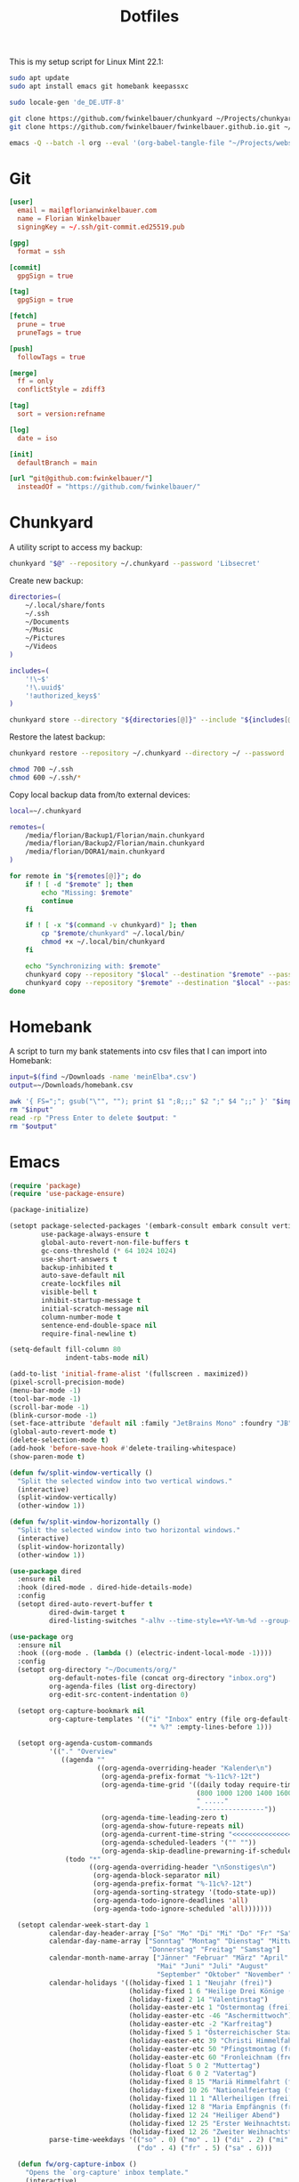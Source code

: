#+TITLE: Dotfiles
#+STARTUP: content
#+PROPERTY: header-args :mkdirp yes

This is my setup script for Linux Mint 22.1:

#+begin_src sh
sudo apt update
sudo apt install emacs git homebank keepassxc

sudo locale-gen 'de_DE.UTF-8'

git clone https://github.com/fwinkelbauer/chunkyard ~/Projects/chunkyard
git clone https://github.com/fwinkelbauer/fwinkelbauer.github.io.git ~/Projects/website

emacs -Q --batch -l org --eval '(org-babel-tangle-file "~/Projects/website/content/notes/dotfiles.org")'
#+end_src

* Git

#+begin_src conf :tangle "~/.config/git/config"
[user]
  email = mail@florianwinkelbauer.com
  name = Florian Winkelbauer
  signingKey = ~/.ssh/git-commit.ed25519.pub

[gpg]
  format = ssh

[commit]
  gpgSign = true

[tag]
  gpgSign = true

[fetch]
  prune = true
  pruneTags = true

[push]
  followTags = true

[merge]
  ff = only
  conflictStyle = zdiff3

[tag]
  sort = version:refname

[log]
  date = iso

[init]
  defaultBranch = main

[url "git@github.com:fwinkelbauer/"]
  insteadOf = "https://github.com/fwinkelbauer/"
#+end_src

* Chunkyard

A utility script to access my backup:

#+begin_src sh :shebang "#!/bin/bash -eu" :tangle "~/.local/bin/my-backup"
chunkyard "$@" --repository ~/.chunkyard --password 'Libsecret'
#+end_src

Create new backup:

#+begin_src sh :shebang "#!/bin/bash -eu" :tangle "~/.local/bin/my-store"
directories=(
    ~/.local/share/fonts
    ~/.ssh
    ~/Documents
    ~/Music
    ~/Pictures
    ~/Videos
)

includes=(
    '!\~$'
    '!\.uuid$'
    '!authorized_keys$'
)

chunkyard store --directory "${directories[@]}" --include "${includes[@]}" --repository ~/.chunkyard --password 'Libsecret' "$@"
#+end_src

Restore the latest backup:

#+begin_src sh :shebang "#!/bin/bash -eu" :tangle "~/.local/bin/my-restore"
chunkyard restore --repository ~/.chunkyard --directory ~/ --password 'Libsecret' "$@"

chmod 700 ~/.ssh
chmod 600 ~/.ssh/*
#+end_src

Copy local backup data from/to external devices:

#+begin_src sh :shebang "#!/bin/bash -eu" :tangle "~/.local/bin/my-copy"
local=~/.chunkyard

remotes=(
    /media/florian/Backup1/Florian/main.chunkyard
    /media/florian/Backup2/Florian/main.chunkyard
    /media/florian/DORA1/main.chunkyard
)

for remote in "${remotes[@]}"; do
    if ! [ -d "$remote" ]; then
        echo "Missing: $remote"
        continue
    fi

    if ! [ -x "$(command -v chunkyard)" ]; then
        cp "$remote/chunkyard" ~/.local/bin/
        chmod +x ~/.local/bin/chunkyard
    fi

    echo "Synchronizing with: $remote"
    chunkyard copy --repository "$local" --destination "$remote" --password 'Libsecret' --last 20 "$@"
    chunkyard copy --repository "$remote" --destination "$local" --password 'Libsecret' --last 20 "$@"
done
#+end_src

* Homebank

A script to turn my bank statements into csv files that I can import into
Homebank:

#+begin_src sh :shebang "#!/bin/bash -eu" :tangle "~/.local/bin/my-homebank"
input=$(find ~/Downloads -name 'meinElba*.csv')
output=~/Downloads/homebank.csv

awk '{ FS=";"; gsub("\"", ""); print $1 ";8;;;" $2 ";" $4 ";;" }' "$input" > "$output"
rm "$input"
read -rp "Press Enter to delete $output: "
rm "$output"
#+end_src

* Emacs

#+begin_src emacs-lisp :tangle "~/.config/emacs/init.el"
(require 'package)
(require 'use-package-ensure)

(package-initialize)

(setopt package-selected-packages '(embark-consult embark consult vertico orderless magit modus-themes)
        use-package-always-ensure t
        global-auto-revert-non-file-buffers t
        gc-cons-threshold (* 64 1024 1024)
        use-short-answers t
        backup-inhibited t
        auto-save-default nil
        create-lockfiles nil
        visible-bell t
        inhibit-startup-message t
        initial-scratch-message nil
        column-number-mode t
        sentence-end-double-space nil
        require-final-newline t)

(setq-default fill-column 80
              indent-tabs-mode nil)

(add-to-list 'initial-frame-alist '(fullscreen . maximized))
(pixel-scroll-precision-mode)
(menu-bar-mode -1)
(tool-bar-mode -1)
(scroll-bar-mode -1)
(blink-cursor-mode -1)
(set-face-attribute 'default nil :family "JetBrains Mono" :foundry "JB" :slant 'normal :weight 'medium :height 120 :width 'normal)
(global-auto-revert-mode t)
(delete-selection-mode t)
(add-hook 'before-save-hook #'delete-trailing-whitespace)
(show-paren-mode t)

(defun fw/split-window-vertically ()
  "Split the selected window into two vertical windows."
  (interactive)
  (split-window-vertically)
  (other-window 1))

(defun fw/split-window-horizontally ()
  "Split the selected window into two horizontal windows."
  (interactive)
  (split-window-horizontally)
  (other-window 1))

(use-package dired
  :ensure nil
  :hook (dired-mode . dired-hide-details-mode)
  :config
  (setopt dired-auto-revert-buffer t
          dired-dwim-target t
          dired-listing-switches "-alhv --time-style=+%Y-%m-%d --group-directories-first"))

(use-package org
  :ensure nil
  :hook ((org-mode . (lambda () (electric-indent-local-mode -1))))
  :config
  (setopt org-directory "~/Documents/org/"
          org-default-notes-file (concat org-directory "inbox.org")
          org-agenda-files (list org-directory)
          org-edit-src-content-indentation 0)

  (setopt org-capture-bookmark nil
          org-capture-templates '(("i" "Inbox" entry (file org-default-notes-file)
                                   "* %?" :empty-lines-before 1)))

  (setopt org-agenda-custom-commands
          '(("." "Overview"
             ((agenda ""
                      ((org-agenda-overriding-header "Kalender\n")
                       (org-agenda-prefix-format "%-11c%?-12t")
                       (org-agenda-time-grid '((daily today require-timed)
                                               (800 1000 1200 1400 1600 1800 2000)
                                               " ....."
                                               "----------------"))
                       (org-agenda-time-leading-zero t)
                       (org-agenda-show-future-repeats nil)
                       (org-agenda-current-time-string "<<<<<<<<<<<<<<<<")
                       (org-agenda-scheduled-leaders '("" ""))
                       (org-agenda-skip-deadline-prewarning-if-scheduled t)))
              (todo "*"
                    ((org-agenda-overriding-header "\nSonstiges\n")
                     (org-agenda-block-separator nil)
                     (org-agenda-prefix-format "%-11c%?-12t")
                     (org-agenda-sorting-strategy '(todo-state-up))
                     (org-agenda-todo-ignore-deadlines 'all)
                     (org-agenda-todo-ignore-scheduled 'all)))))))

  (setopt calendar-week-start-day 1
          calendar-day-header-array ["So" "Mo" "Di" "Mi" "Do" "Fr" "Sa"]
          calendar-day-name-array ["Sonntag" "Montag" "Dienstag" "Mittwoch"
                                   "Donnerstag" "Freitag" "Samstag"]
          calendar-month-name-array ["Jänner" "Februar" "März" "April"
                                     "Mai" "Juni" "Juli" "August"
                                     "September" "Oktober" "November" "Dezember"]
          calendar-holidays '((holiday-fixed 1 1 "Neujahr (frei)")
                              (holiday-fixed 1 6 "Heilige Drei Könige (frei)")
                              (holiday-fixed 2 14 "Valentinstag")
                              (holiday-easter-etc 1 "Ostermontag (frei)")
                              (holiday-easter-etc -46 "Aschermittwoch")
                              (holiday-easter-etc -2 "Karfreitag")
                              (holiday-fixed 5 1 "Österreichischer Staatsfeiertag (frei)")
                              (holiday-easter-etc 39 "Christi Himmelfahrt (frei)")
                              (holiday-easter-etc 50 "Pfingstmontag (frei)")
                              (holiday-easter-etc 60 "Fronleichnam (frei)")
                              (holiday-float 5 0 2 "Muttertag")
                              (holiday-float 6 0 2 "Vatertag")
                              (holiday-fixed 8 15 "Mariä Himmelfahrt (frei)")
                              (holiday-fixed 10 26 "Nationalfeiertag (frei)")
                              (holiday-fixed 11 1 "Allerheiligen (frei)")
                              (holiday-fixed 12 8 "Maria Empfängnis (frei)")
                              (holiday-fixed 12 24 "Heiliger Abend")
                              (holiday-fixed 12 25 "Erster Weihnachtstag (frei)")
                              (holiday-fixed 12 26 "Zweiter Weihnachtstag (frei)"))
          parse-time-weekdays '(("so" . 0) ("mo" . 1) ("di" . 2) ("mi" . 3)
                                ("do" . 4) ("fr" . 5) ("sa" . 6)))

  (defun fw/org-capture-inbox ()
    "Opens the `org-capture' inbox template."
    (interactive)
    (org-capture nil "i"))

  (defun fw/org-overview ()
    "Show my inbox and custom org-agenda."
    (interactive)
    (delete-other-windows)
    (find-file org-default-notes-file)
    (org-agenda nil ".")))

(use-package magit
  :config
  (setopt magit-display-buffer-function 'magit-display-buffer-same-window-except-diff-v1
          magit-save-repository-buffers 'dontask
          magit-repository-directories '(("~/Projects" . 1))))

(use-package vertico
  :config
  (vertico-mode)
  (keymap-set vertico-map "DEL" #'vertico-directory-delete-char))

(use-package orderless
  :config
  (setopt completion-styles '(orderless basic)
          completion-category-overrides '((file (styles partial-completion)))))

(use-package embark
  :config
  (setopt prefix-help-command #'embark-prefix-help-command)
  (keymap-global-set "<remap> <describe-bindings>" #'embark-bindings))

(use-package consult
  :config
  (defun fw/find-file ()
    "Find files in current project or directory."
    (interactive)
    (if (project-current)
        (project-find-file)
      (consult-find)))

  (defun fw/grep ()
    "Run grep in current project or directory."
    (interactive)
    (if (project-current)
        (consult-git-grep)
      (consult-grep))))

(use-package embark-consult)

(use-package modus-themes
  :config
  (load-theme 'modus-operandi-tinted t))

(bind-keys :prefix "<menu>"
           :prefix-map fw/main-map
           ("RET" . embark-act)
           ("w" . save-buffer)
           ("f" . find-file)
           ("s" . consult-line)
           ("q" . query-replace)
           ("l" . consult-goto-line)
           ("k" . kill-current-buffer)
           ("b" . consult-buffer)
           ("h" . mark-whole-buffer)
           ("0" . delete-window)
           ("1" . delete-other-windows)
           ("2" . fw/split-window-vertically)
           ("3" . fw/split-window-horizontally)
           ("o" . other-window)
           ("." . highlight-symbol-at-point)
           ("r" . highlight-regexp)
           ("u" . unhighlight-regexp)
           ("SPC" . rectangle-mark-mode)
           ("t" . string-rectangle)
           ("d" . delete-rectangle)
           ("?" . count-words-region)
           ("DEL" . save-buffers-kill-terminal))

(bind-keys :prefix "<menu> g"
           :prefix-map fw/project-map
           ("f" . fw/find-file)
           ("s" . fw/grep)
           ("d" . magit-file-dispatch)
           ("g" . magit-status))

(bind-keys :prefix "<menu> c"
           :prefix-map fw/org-map
           ("c" . fw/org-overview)
           ("i" . fw/org-capture-inbox)
           ("l" . org-insert-link)
           ("t" . org-todo)
           ("s" . org-schedule)
           ("d" . org-deadline)
           ("." . org-time-stamp)
           (":" . org-time-stamp-inactive)
           ("m" . org-insert-structure-template)
           ("b" . org-babel-tangle))

(bind-key* "C-z" 'undo)
#+end_src
